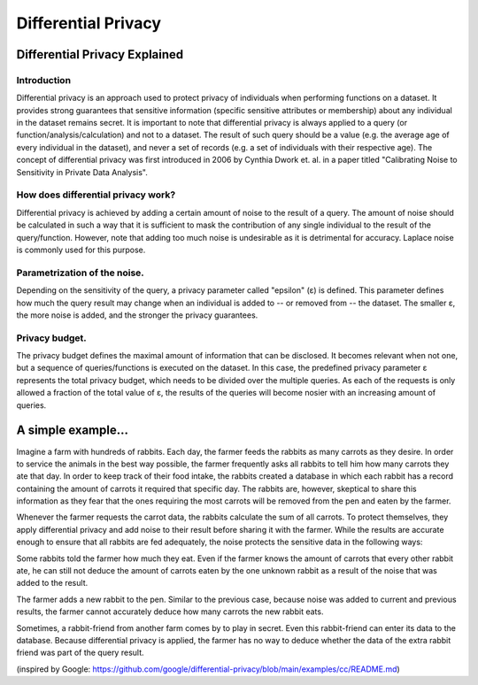 Differential Privacy
=========================

Differential Privacy Explained
------------------------------------------


Introduction
~~~~~~~~~~~~~~

Differential privacy is an approach used to protect privacy of individuals when performing functions on a dataset. It provides strong guarantees that sensitive information (specific sensitive attributes or membership) about any individual in the dataset remains secret. It is important to note that differential privacy is always applied to a query (or function/analysis/calculation) and not to a dataset. The result of such query should be a value (e.g. the average age of every individual in the dataset), and never a set of records (e.g. a set of individuals with their respective age). The concept of differential privacy was first introduced in 2006 by Cynthia Dwork et. al. in a paper titled "Calibrating Noise to Sensitivity in Private Data Analysis".
 

How does differential privacy work?
~~~~~~~~~~~~~~~~~~~~~~~~~~~~~~~~~~~~~~~~~~
Differential privacy is achieved by adding a certain amount of noise to the result of a query. The amount of noise should be calculated in such a way that it is sufficient to mask the contribution of any single individual to the result of the query/function. However, note that adding too much noise is undesirable as it is detrimental for accuracy. Laplace noise is commonly used for this purpose. 
 

Parametrization of the noise. 
~~~~~~~~~~~~~~~~~~~~~~~~~~~~~~~~~~~
Depending on the sensitivity of the query, a privacy parameter called "epsilon" (ε) is defined. This parameter defines how much the query result may change when an individual is added to -- or removed from -- the dataset. The smaller ε, the more noise is added, and the stronger the privacy guarantees.
 
Privacy budget. 
~~~~~~~~~~~~~~~~~~~~~
The privacy budget defines the maximal amount of information that can be disclosed. It becomes relevant when not one, but a sequence of queries/functions is executed on the dataset. In this case, the predefined privacy parameter ε represents the total privacy budget, which needs to be divided over the multiple queries. As each of the requests is only allowed a fraction of the total value of ε, the results of the queries will become nosier with an increasing amount of queries.


A simple example… 
------------------------------------------
 
Imagine a farm with hundreds of rabbits. Each day, the farmer feeds the rabbits as many carrots as they desire. In order to service the animals in the best way possible, the farmer frequently asks all rabbits to tell him how many carrots they ate that day. In order to keep track of their food intake, the rabbits created a database in which each rabbit has a record containing the amount of carrots it required that specific day. The rabbits are, however, skeptical to share this information as they fear that the ones requiring the most carrots will be removed from the pen and eaten by the farmer.  
 
Whenever the farmer requests the carrot data, the rabbits calculate the sum of all carrots. To protect themselves, they apply differential privacy and add noise to their result before sharing it with the farmer. While the results are accurate enough to ensure that all rabbits are fed adequately, the noise protects the sensitive data in the following ways: 
 
Some rabbits told the farmer how much they eat. Even if the farmer knows the amount of carrots that every other rabbit ate, he can still not deduce the amount of carrots eaten by the one unknown rabbit as a result of the noise that was added to the result.
 
The farmer adds a new rabbit to the pen. Similar to the previous case, because noise was added to current and previous results, the farmer cannot accurately deduce how many carrots the new rabbit eats. 
 
Sometimes, a rabbit-friend from another farm comes by to play in secret. Even this rabbit-friend can enter its data to the database. Because differential privacy is applied, the farmer has no way to deduce whether the data of the extra rabbit friend was part of the query result. 
 
(inspired by Google: https://github.com/google/differential-privacy/blob/main/examples/cc/README.md)
